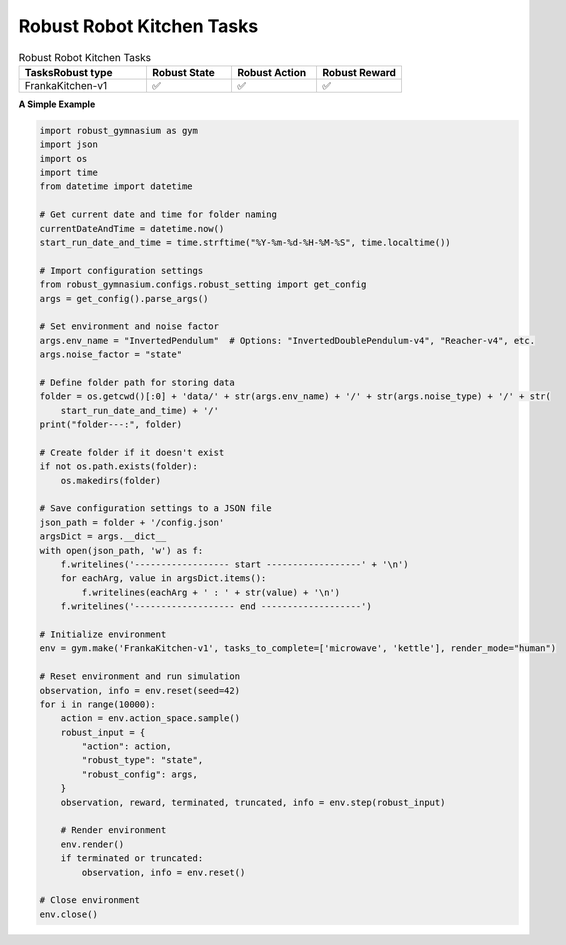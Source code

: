 .. Robust Gymnasium documentation master file, created by Robust RL Team
   sphinx-quickstart on Thu Nov 14 19:51:51 2024.
   You can adapt this file completely to your liking, but it should at least
   link back this repository and cite this work.

Robust Robot Kitchen Tasks
--------------------------------

.. list-table:: Robust Robot Kitchen Tasks
   :widths: 30 20 20 20
   :header-rows: 1

   * - Tasks\Robust type
     - Robust State
     - Robust Action
     - Robust Reward
   * - FrankaKitchen-v1
     - ✅
     - ✅
     - ✅

**A Simple Example**

.. code-block:: python

    import robust_gymnasium as gym
    import json
    import os
    import time
    from datetime import datetime

    # Get current date and time for folder naming
    currentDateAndTime = datetime.now()
    start_run_date_and_time = time.strftime("%Y-%m-%d-%H-%M-%S", time.localtime())

    # Import configuration settings
    from robust_gymnasium.configs.robust_setting import get_config
    args = get_config().parse_args()

    # Set environment and noise factor
    args.env_name = "InvertedPendulum"  # Options: "InvertedDoublePendulum-v4", "Reacher-v4", etc.
    args.noise_factor = "state"

    # Define folder path for storing data
    folder = os.getcwd()[:0] + 'data/' + str(args.env_name) + '/' + str(args.noise_type) + '/' + str(
        start_run_date_and_time) + '/'
    print("folder---:", folder)

    # Create folder if it doesn't exist
    if not os.path.exists(folder):
        os.makedirs(folder)

    # Save configuration settings to a JSON file
    json_path = folder + '/config.json'
    argsDict = args.__dict__
    with open(json_path, 'w') as f:
        f.writelines('------------------ start ------------------' + '\n')
        for eachArg, value in argsDict.items():
            f.writelines(eachArg + ' : ' + str(value) + '\n')
        f.writelines('------------------- end -------------------')

    # Initialize environment
    env = gym.make('FrankaKitchen-v1', tasks_to_complete=['microwave', 'kettle'], render_mode="human")

    # Reset environment and run simulation
    observation, info = env.reset(seed=42)
    for i in range(10000):
        action = env.action_space.sample()
        robust_input = {
            "action": action,
            "robust_type": "state",
            "robust_config": args,
        }
        observation, reward, terminated, truncated, info = env.step(robust_input)
        
        # Render environment
        env.render()
        if terminated or truncated:
            observation, info = env.reset()

    # Close environment
    env.close()


.. `Github <https://github.com/SafeRL-Lab/Robust-Gymnasium>`__

.. `Contribute to the Docs <https://github.com/PKU-Alignment/safety-gymnasium/blob/main/CONTRIBUTING.md>`__